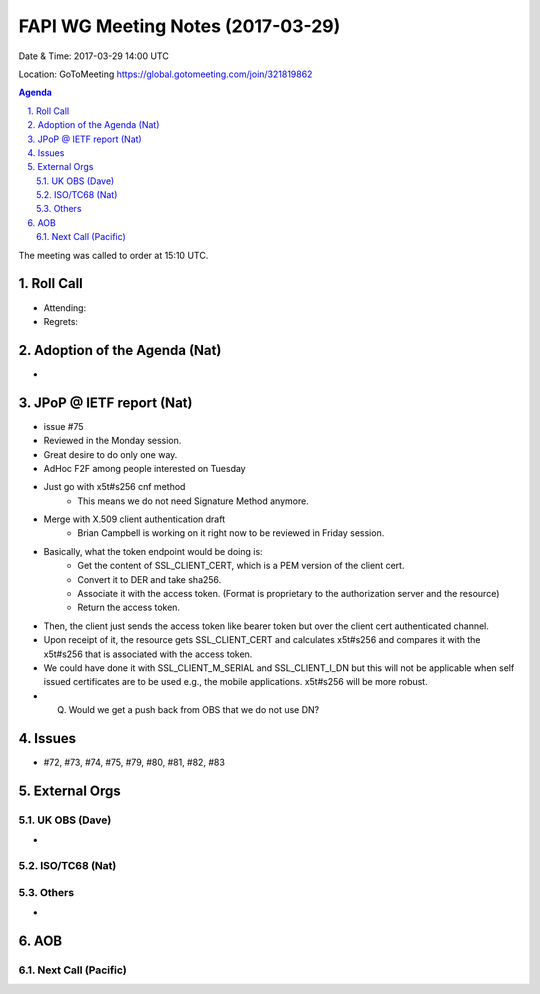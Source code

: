 ============================================
FAPI WG Meeting Notes (2017-03-29)
============================================
Date & Time: 2017-03-29 14:00 UTC

Location: GoToMeeting https://global.gotomeeting.com/join/321819862

.. sectnum:: 
   :suffix: .


.. contents:: Agenda

The meeting was called to order at 15:10 UTC. 


Roll Call
===========
* Attending: 
* Regrets: 


Adoption of the Agenda (Nat)
==================================
* 

JPoP @ IETF report (Nat)
==========================
* issue #75
* Reviewed in the Monday session. 
* Great desire to do only one way. 
* AdHoc F2F among people interested on Tuesday
* Just go with x5t#s256 cnf method
    * This means we do not need Signature Method anymore. 
* Merge with X.509 client authentication draft
    * Brian Campbell is working on it right now to be reviewed in Friday session. 
* Basically, what the token endpoint would be doing is: 
    * Get the content of SSL_CLIENT_CERT, which is a PEM version of the client cert. 
    * Convert it to DER and take sha256. 
    * Associate it with the access token. (Format is proprietary to the authorization server and the resource) 
    * Return the access token. 
* Then, the client just sends the access token like bearer token but over the client cert authenticated channel. 
* Upon receipt of it, the resource gets SSL_CLIENT_CERT and calculates x5t#s256 and compares it with the x5t#s256 that is associated with the access token. 
* We could have done it with SSL_CLIENT_M_SERIAL and SSL_CLIENT_I_DN but this will not be applicable when self issued certificates are to be used e.g., the mobile applications. x5t#s256 will be more robust. 
* Q. Would we get a push back from OBS that we do not use DN? 

Issues 
========
* #72, #73, #74, #75, #79, #80, #81, #82, #83

External Orgs
================

UK OBS (Dave)
-------------------------
* 

ISO/TC68 (Nat)
-------------------

Others
------------
* 

AOB
===========
Next Call (Pacific)
-----------------------